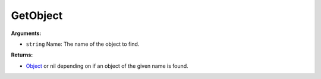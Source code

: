 
GetObject
********************************************************


**Arguments:**

- ``string`` Name: The name of the object to find.

**Returns:**

- `Object`_ or nil depending on if an object of the given name is found.

.. _`Object`: ../Types/Object.html
